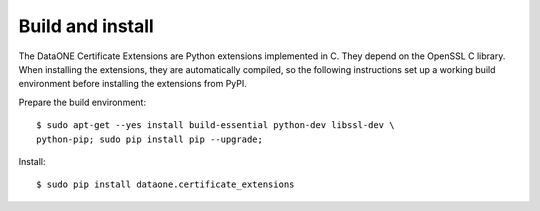 Build and install
=================

The DataONE Certificate Extensions are Python extensions implemented in C. They
depend on the OpenSSL C library. When installing the extensions, they are
automatically compiled, so the following instructions set up a working build
environment before installing the extensions from PyPI.

Prepare the build environment::

  $ sudo apt-get --yes install build-essential python-dev libssl-dev \
  python-pip; sudo pip install pip --upgrade;

Install::

  $ sudo pip install dataone.certificate_extensions
